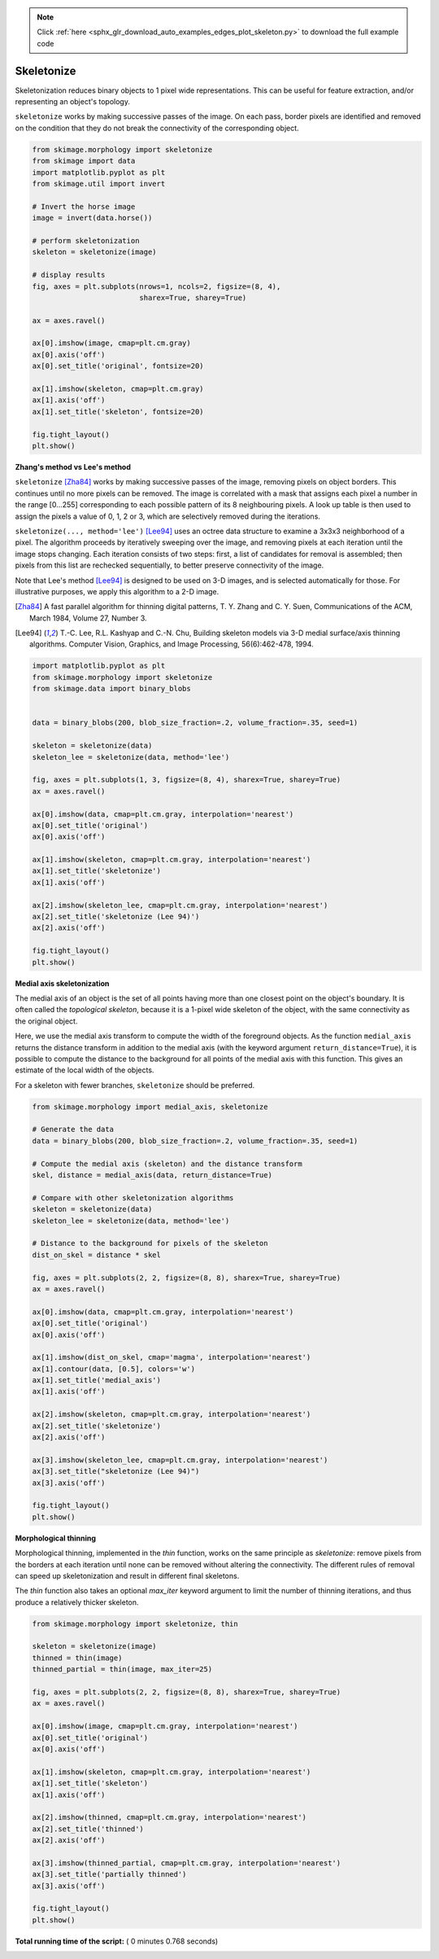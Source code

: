 .. note::
    :class: sphx-glr-download-link-note

    Click :ref:`here <sphx_glr_download_auto_examples_edges_plot_skeleton.py>` to download the full example code
.. rst-class:: sphx-glr-example-title

.. _sphx_glr_auto_examples_edges_plot_skeleton.py:


===========
Skeletonize
===========

Skeletonization reduces binary objects to 1 pixel wide representations. This
can be useful for feature extraction, and/or representing an object's topology.

``skeletonize`` works by making successive passes of the image. On each pass,
border pixels are identified and removed on the condition that they do not
break the connectivity of the corresponding object.



.. code-block:: python

    from skimage.morphology import skeletonize
    from skimage import data
    import matplotlib.pyplot as plt
    from skimage.util import invert

    # Invert the horse image
    image = invert(data.horse())

    # perform skeletonization
    skeleton = skeletonize(image)

    # display results
    fig, axes = plt.subplots(nrows=1, ncols=2, figsize=(8, 4),
                             sharex=True, sharey=True)

    ax = axes.ravel()

    ax[0].imshow(image, cmap=plt.cm.gray)
    ax[0].axis('off')
    ax[0].set_title('original', fontsize=20)

    ax[1].imshow(skeleton, cmap=plt.cm.gray)
    ax[1].axis('off')
    ax[1].set_title('skeleton', fontsize=20)

    fig.tight_layout()
    plt.show()




.. image:: /auto_examples/edges/images/sphx_glr_plot_skeleton_001.png
    :class: sphx-glr-single-img




**Zhang's method vs Lee's method**

``skeletonize`` [Zha84]_ works by making successive passes of
the image, removing pixels on object borders. This continues until no
more pixels can be removed.  The image is correlated with a
mask that assigns each pixel a number in the range [0...255]
corresponding to each possible pattern of its 8 neighbouring
pixels. A look up table is then used to assign the pixels a
value of 0, 1, 2 or 3, which are selectively removed during
the iterations.

``skeletonize(..., method='lee')`` [Lee94]_ uses an octree data structure
to examine a 3x3x3 neighborhood of a pixel. The algorithm proceeds by
iteratively sweeping over the image, and removing pixels at each iteration
until the image stops changing. Each iteration consists of two steps: first,
a list of candidates for removal is assembled; then pixels from this list
are rechecked sequentially, to better preserve connectivity of the image.

Note that Lee's method [Lee94]_ is designed to be used on 3-D images, and
is selected automatically for those. For illustrative purposes, we apply
this algorithm to a 2-D image.

.. [Zha84] A fast parallel algorithm for thinning digital patterns,
           T. Y. Zhang and C. Y. Suen, Communications of the ACM,
           March 1984, Volume 27, Number 3.

.. [Lee94] T.-C. Lee, R.L. Kashyap and C.-N. Chu, Building skeleton models
           via 3-D medial surface/axis thinning algorithms.
           Computer Vision, Graphics, and Image Processing, 56(6):462-478,
           1994.




.. code-block:: python


    import matplotlib.pyplot as plt
    from skimage.morphology import skeletonize
    from skimage.data import binary_blobs


    data = binary_blobs(200, blob_size_fraction=.2, volume_fraction=.35, seed=1)

    skeleton = skeletonize(data)
    skeleton_lee = skeletonize(data, method='lee')

    fig, axes = plt.subplots(1, 3, figsize=(8, 4), sharex=True, sharey=True)
    ax = axes.ravel()

    ax[0].imshow(data, cmap=plt.cm.gray, interpolation='nearest')
    ax[0].set_title('original')
    ax[0].axis('off')

    ax[1].imshow(skeleton, cmap=plt.cm.gray, interpolation='nearest')
    ax[1].set_title('skeletonize')
    ax[1].axis('off')

    ax[2].imshow(skeleton_lee, cmap=plt.cm.gray, interpolation='nearest')
    ax[2].set_title('skeletonize (Lee 94)')
    ax[2].axis('off')

    fig.tight_layout()
    plt.show()




.. image:: /auto_examples/edges/images/sphx_glr_plot_skeleton_002.png
    :class: sphx-glr-single-img




**Medial axis skeletonization**

The medial axis of an object is the set of all points having more than one
closest point on the object's boundary. It is often called the *topological
skeleton*, because it is a 1-pixel wide skeleton of the object, with the same
connectivity as the original object.

Here, we use the medial axis transform to compute the width of the foreground
objects. As the function ``medial_axis`` returns the distance transform in
addition to the medial axis (with the keyword argument ``return_distance=True``),
it is possible to compute the distance to the background for all points of
the medial axis with this function. This gives an estimate of the local width
of the objects.

For a skeleton with fewer branches, ``skeletonize`` should be preferred.



.. code-block:: python


    from skimage.morphology import medial_axis, skeletonize

    # Generate the data
    data = binary_blobs(200, blob_size_fraction=.2, volume_fraction=.35, seed=1)

    # Compute the medial axis (skeleton) and the distance transform
    skel, distance = medial_axis(data, return_distance=True)

    # Compare with other skeletonization algorithms
    skeleton = skeletonize(data)
    skeleton_lee = skeletonize(data, method='lee')

    # Distance to the background for pixels of the skeleton
    dist_on_skel = distance * skel

    fig, axes = plt.subplots(2, 2, figsize=(8, 8), sharex=True, sharey=True)
    ax = axes.ravel()

    ax[0].imshow(data, cmap=plt.cm.gray, interpolation='nearest')
    ax[0].set_title('original')
    ax[0].axis('off')

    ax[1].imshow(dist_on_skel, cmap='magma', interpolation='nearest')
    ax[1].contour(data, [0.5], colors='w')
    ax[1].set_title('medial_axis')
    ax[1].axis('off')

    ax[2].imshow(skeleton, cmap=plt.cm.gray, interpolation='nearest')
    ax[2].set_title('skeletonize')
    ax[2].axis('off')

    ax[3].imshow(skeleton_lee, cmap=plt.cm.gray, interpolation='nearest')
    ax[3].set_title("skeletonize (Lee 94)")
    ax[3].axis('off')

    fig.tight_layout()
    plt.show()





.. image:: /auto_examples/edges/images/sphx_glr_plot_skeleton_003.png
    :class: sphx-glr-single-img




**Morphological thinning**

Morphological thinning, implemented in the `thin` function, works on the
same principle as `skeletonize`: remove pixels from the borders at each
iteration until none can be removed without altering the connectivity. The
different rules of removal can speed up skeletonization and result in
different final skeletons.

The `thin` function also takes an optional `max_iter` keyword argument to
limit the number of thinning iterations, and thus produce a relatively
thicker skeleton.



.. code-block:: python


    from skimage.morphology import skeletonize, thin

    skeleton = skeletonize(image)
    thinned = thin(image)
    thinned_partial = thin(image, max_iter=25)

    fig, axes = plt.subplots(2, 2, figsize=(8, 8), sharex=True, sharey=True)
    ax = axes.ravel()

    ax[0].imshow(image, cmap=plt.cm.gray, interpolation='nearest')
    ax[0].set_title('original')
    ax[0].axis('off')

    ax[1].imshow(skeleton, cmap=plt.cm.gray, interpolation='nearest')
    ax[1].set_title('skeleton')
    ax[1].axis('off')

    ax[2].imshow(thinned, cmap=plt.cm.gray, interpolation='nearest')
    ax[2].set_title('thinned')
    ax[2].axis('off')

    ax[3].imshow(thinned_partial, cmap=plt.cm.gray, interpolation='nearest')
    ax[3].set_title('partially thinned')
    ax[3].axis('off')

    fig.tight_layout()
    plt.show()



.. image:: /auto_examples/edges/images/sphx_glr_plot_skeleton_004.png
    :class: sphx-glr-single-img




**Total running time of the script:** ( 0 minutes  0.768 seconds)


.. _sphx_glr_download_auto_examples_edges_plot_skeleton.py:


.. only :: html

 .. container:: sphx-glr-footer
    :class: sphx-glr-footer-example



  .. container:: sphx-glr-download

     :download:`Download Python source code: plot_skeleton.py <plot_skeleton.py>`



  .. container:: sphx-glr-download

     :download:`Download Jupyter notebook: plot_skeleton.ipynb <plot_skeleton.ipynb>`


.. only:: html

 .. rst-class:: sphx-glr-signature

    `Gallery generated by Sphinx-Gallery <https://sphinx-gallery.readthedocs.io>`_
